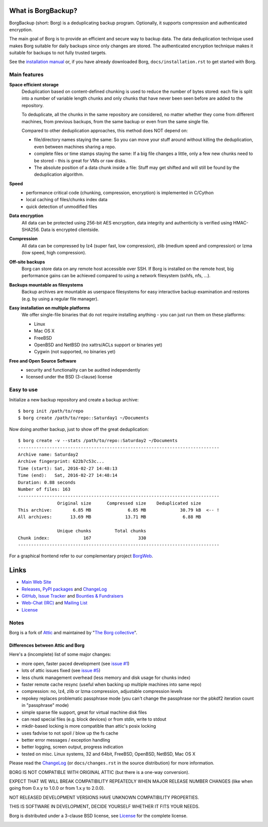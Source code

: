 |screencast|

What is BorgBackup?
===================

BorgBackup (short: Borg) is a deduplicating backup program.
Optionally, it supports compression and authenticated encryption.

The main goal of Borg is to provide an efficient and secure way to backup data.
The data deduplication technique used makes Borg suitable for daily backups
since only changes are stored.
The authenticated encryption technique makes it suitable for backups to not
fully trusted targets.

See the `installation manual`_ or, if you have already
downloaded Borg, ``docs/installation.rst`` to get started with Borg.

.. _installation manual: https://borgbackup.readthedocs.org/en/stable/installation.html

Main features
-------------

**Space efficient storage**
  Deduplication based on content-defined chunking is used to reduce the number
  of bytes stored: each file is split into a number of variable length chunks
  and only chunks that have never been seen before are added to the repository.

  To deduplicate, all the chunks in the same repository are considered, no
  matter whether they come from different machines, from previous backups,
  from the same backup or even from the same single file.

  Compared to other deduplication approaches, this method does NOT depend on:

  * file/directory names staying the same: So you can move your stuff around 
    without killing the deduplication, even between machines sharing a repo.

  * complete files or time stamps staying the same: If a big file changes a 
    little, only a few new chunks need to be stored - this is great for VMs or 
    raw disks.

  * The absolute position of a data chunk inside a file: Stuff may get shifted 
    and will still be found by the deduplication algorithm.

**Speed**
  * performance critical code (chunking, compression, encryption) is
    implemented in C/Cython
  * local caching of files/chunks index data
  * quick detection of unmodified files

**Data encryption**
    All data can be protected using 256-bit AES encryption, data integrity and
    authenticity is verified using HMAC-SHA256. Data is encrypted clientside.

**Compression**
    All data can be compressed by lz4 (super fast, low compression), zlib
    (medium speed and compression) or lzma (low speed, high compression).

**Off-site backups**
    Borg can store data on any remote host accessible over SSH.  If Borg is
    installed on the remote host, big performance gains can be achieved
    compared to using a network filesystem (sshfs, nfs, ...).

**Backups mountable as filesystems**
    Backup archives are mountable as userspace filesystems for easy interactive
    backup examination and restores (e.g. by using a regular file manager).

**Easy installation on multiple platforms**
    We offer single-file binaries that do not require installing anything -
    you can just run them on these platforms:

    * Linux
    * Mac OS X
    * FreeBSD
    * OpenBSD and NetBSD (no xattrs/ACLs support or binaries yet)
    * Cygwin (not supported, no binaries yet)

**Free and Open Source Software**
  * security and functionality can be audited independently
  * licensed under the BSD (3-clause) license


Easy to use
-----------

Initialize a new backup repository and create a backup archive::

    $ borg init /path/to/repo
    $ borg create /path/to/repo::Saturday1 ~/Documents

Now doing another backup, just to show off the great deduplication::

    $ borg create -v --stats /path/to/repo::Saturday2 ~/Documents
    -----------------------------------------------------------------------------
    Archive name: Saturday2
    Archive fingerprint: 622b7c53c...
    Time (start): Sat, 2016-02-27 14:48:13
    Time (end):   Sat, 2016-02-27 14:48:14
    Duration: 0.88 seconds
    Number of files: 163
    -----------------------------------------------------------------------------
                   Original size      Compressed size    Deduplicated size
    This archive:        6.85 MB              6.85 MB             30.79 kB  <-- !
    All archives:       13.69 MB             13.71 MB              6.88 MB

                   Unique chunks         Total chunks
    Chunk index:             167                  330
    -----------------------------------------------------------------------------


For a graphical frontend refer to our complementary project `BorgWeb <https://borgweb.readthedocs.io/>`_.

Links
=====

* `Main Web Site <https://borgbackup.readthedocs.org/>`_
* `Releases <https://github.com/borgbackup/borg/releases>`_,
  `PyPI packages <https://pypi.python.org/pypi/borgbackup>`_ and
  `ChangeLog <https://github.com/borgbackup/borg/blob/master/docs/changes.rst>`_
* `GitHub <https://github.com/borgbackup/borg>`_,
  `Issue Tracker <https://github.com/borgbackup/borg/issues>`_ and
  `Bounties & Fundraisers <https://www.bountysource.com/teams/borgbackup>`_
* `Web-Chat (IRC) <http://webchat.freenode.net/?randomnick=1&channels=%23borgbackup&uio=MTY9dHJ1ZSY5PXRydWUa8>`_ and
  `Mailing List <https://mail.python.org/mailman/listinfo/borgbackup>`_
* `License <https://borgbackup.readthedocs.org/en/stable/authors.html#license>`_

Notes
-----

Borg is a fork of `Attic`_ and maintained by "`The Borg collective`_".

.. _Attic: https://github.com/jborg/attic
.. _The Borg collective: https://borgbackup.readthedocs.org/en/latest/authors.html

Differences between Attic and Borg
~~~~~~~~~~~~~~~~~~~~~~~~~~~~~~~~~~

Here's a (incomplete) list of some major changes:

* more open, faster paced development (see `issue #1 <https://github.com/borgbackup/borg/issues/1>`_)
* lots of attic issues fixed (see `issue #5 <https://github.com/borgbackup/borg/issues/5>`_)
* less chunk management overhead (less memory and disk usage for chunks index)
* faster remote cache resync (useful when backing up multiple machines into same repo)
* compression: no, lz4, zlib or lzma compression, adjustable compression levels
* repokey replaces problematic passphrase mode (you can't change the passphrase nor the pbkdf2 iteration count in "passphrase" mode)
* simple sparse file support, great for virtual machine disk files
* can read special files (e.g. block devices) or from stdin, write to stdout
* mkdir-based locking is more compatible than attic's posix locking
* uses fadvise to not spoil / blow up the fs cache
* better error messages / exception handling
* better logging, screen output, progress indication
* tested on misc. Linux systems, 32 and 64bit, FreeBSD, OpenBSD, NetBSD, Mac OS X

Please read the `ChangeLog`_ (or ``docs/changes.rst`` in the source distribution) for more
information.

BORG IS NOT COMPATIBLE WITH ORIGINAL ATTIC (but there is a one-way conversion).

EXPECT THAT WE WILL BREAK COMPATIBILITY REPEATEDLY WHEN MAJOR RELEASE NUMBER
CHANGES (like when going from 0.x.y to 1.0.0 or from 1.x.y to 2.0.0).

NOT RELEASED DEVELOPMENT VERSIONS HAVE UNKNOWN COMPATIBILITY PROPERTIES.

THIS IS SOFTWARE IN DEVELOPMENT, DECIDE YOURSELF WHETHER IT FITS YOUR NEEDS.

Borg is distributed under a 3-clause BSD license, see `License`_ for the complete license.

|doc| |build| |coverage|

.. |doc| image:: https://readthedocs.org/projects/borgbackup/badge/?version=stable
        :alt: Documentation
        :target: https://borgbackup.readthedocs.org/en/stable/

.. |build| image:: https://api.travis-ci.org/borgbackup/borg.svg
        :alt: Build Status
        :target: https://travis-ci.org/borgbackup/borg

.. |coverage| image:: https://codecov.io/github/borgbackup/borg/coverage.svg?branch=master
        :alt: Test Coverage
        :target: https://codecov.io/github/borgbackup/borg?branch=master

.. |screencast| image:: https://asciinema.org/a/28691.png
        :alt: BorgBackup Installation and Basic Usage
        :target: https://asciinema.org/a/28691?autoplay=1&speed=2
